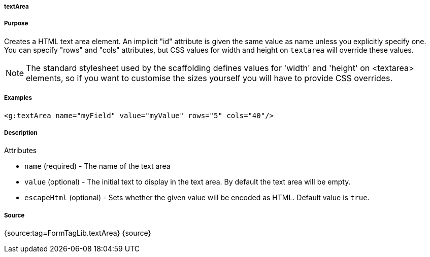 
===== textArea



===== Purpose


Creates a HTML text area element. An implicit "id" attribute is given the same value as name unless you explicitly specify one. You can specify "rows" and "cols" attributes, but CSS values for width and height on `textarea` will override these values.

NOTE: The standard stylesheet used by the scaffolding defines values for 'width' and 'height' on <textarea> elements, so if you want to customise the sizes yourself you will have to provide CSS overrides.


===== Examples


[source,xml]
----
<g:textArea name="myField" value="myValue" rows="5" cols="40"/>
----


===== Description


Attributes

* `name` (required) - The name of the text area
* `value` (optional) - The initial text to display in the text area. By default the text area will be empty.
* `escapeHtml` (optional) - Sets whether the given value will be encoded as HTML. Default value is `true`.


===== Source


{source:tag=FormTagLib.textArea}
{source}
